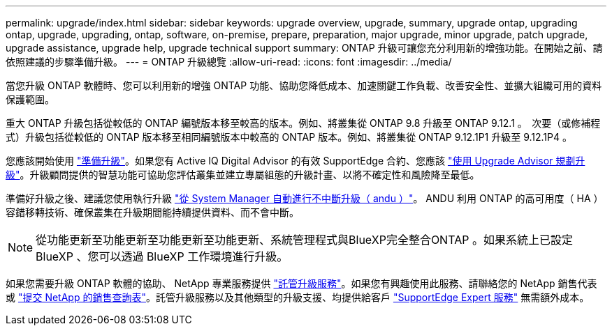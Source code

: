 ---
permalink: upgrade/index.html 
sidebar: sidebar 
keywords: upgrade overview, upgrade, summary, upgrade ontap, upgrading ontap, upgrade, upgrading, ontap, software, on-premise, prepare, preparation, major upgrade, minor upgrade, patch upgrade, upgrade assistance, upgrade help, upgrade technical support 
summary: ONTAP 升級可讓您充分利用新的增強功能。在開始之前、請依照建議的步驟準備升級。 
---
= ONTAP 升級總覽
:allow-uri-read: 
:icons: font
:imagesdir: ../media/


[role="lead"]
當您升級 ONTAP 軟體時、您可以利用新的增強 ONTAP 功能、協助您降低成本、加速關鍵工作負載、改善安全性、並擴大組織可用的資料保護範圍。

重大 ONTAP 升級包括從較低的 ONTAP 編號版本移至較高的版本。例如、將叢集從 ONTAP 9.8 升級至 ONTAP 9.12.1 。  次要（或修補程式）升級包括從較低的 ONTAP 版本移至相同編號版本中較高的 ONTAP 版本。例如、將叢集從 ONTAP 9.12.1P1 升級至 9.12.1P4 。

您應該開始使用 link:prepare.html["準備升級"]。如果您有 Active IQ Digital Advisor 的有效 SupportEdge 合約、您應該 link:create-upgrade-plan.html#plan-your-upgrade-with-upgrade-advisor["使用 Upgrade Advisor 規劃升級"]。升級顧問提供的智慧功能可協助您評估叢集並建立專屬組態的升級計畫、以將不確定性和風險降至最低。

準備好升級之後、建議您使用執行升級 link:task_upgrade_andu_sm.html["從 System Manager 自動進行不中斷升級（ andu ）"]。  ANDU 利用 ONTAP 的高可用度（ HA ）容錯移轉技術、確保叢集在升級期間能持續提供資料、而不會中斷。


NOTE: 從功能更新至功能更新至功能更新至功能更新、系統管理程式與BlueXP完全整合ONTAP 。如果系統上已設定 BlueXP 、您可以透過 BlueXP 工作環境進行升級。

如果您需要升級 ONTAP 軟體的協助、 NetApp 專業服務提供 link:https://www.netapp.com/pdf.html?item=/media/8144-sd-managed-upgrade-service.pdf["託管升級服務"^]。如果您有興趣使用此服務、請聯絡您的 NetApp 銷售代表或 link:https://www.netapp.com/forms/sales-contact/["提交 NetApp 的銷售查詢表"^]。託管升級服務以及其他類型的升級支援、均提供給客戶 link:https://www.netapp.com/pdf.html?item=/media/8845-supportedge-expert-service.pdf["SupportEdge Expert 服務"^] 無需額外成本。
